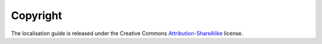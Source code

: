 
.. _../pages/guide/copyright#copyright:

Copyright
*********

The localisation guide is released under the Creative Commons `Attribution-ShareAlike <http://creativecommons.org/licenses/by-sa/3.0/>`_ license.